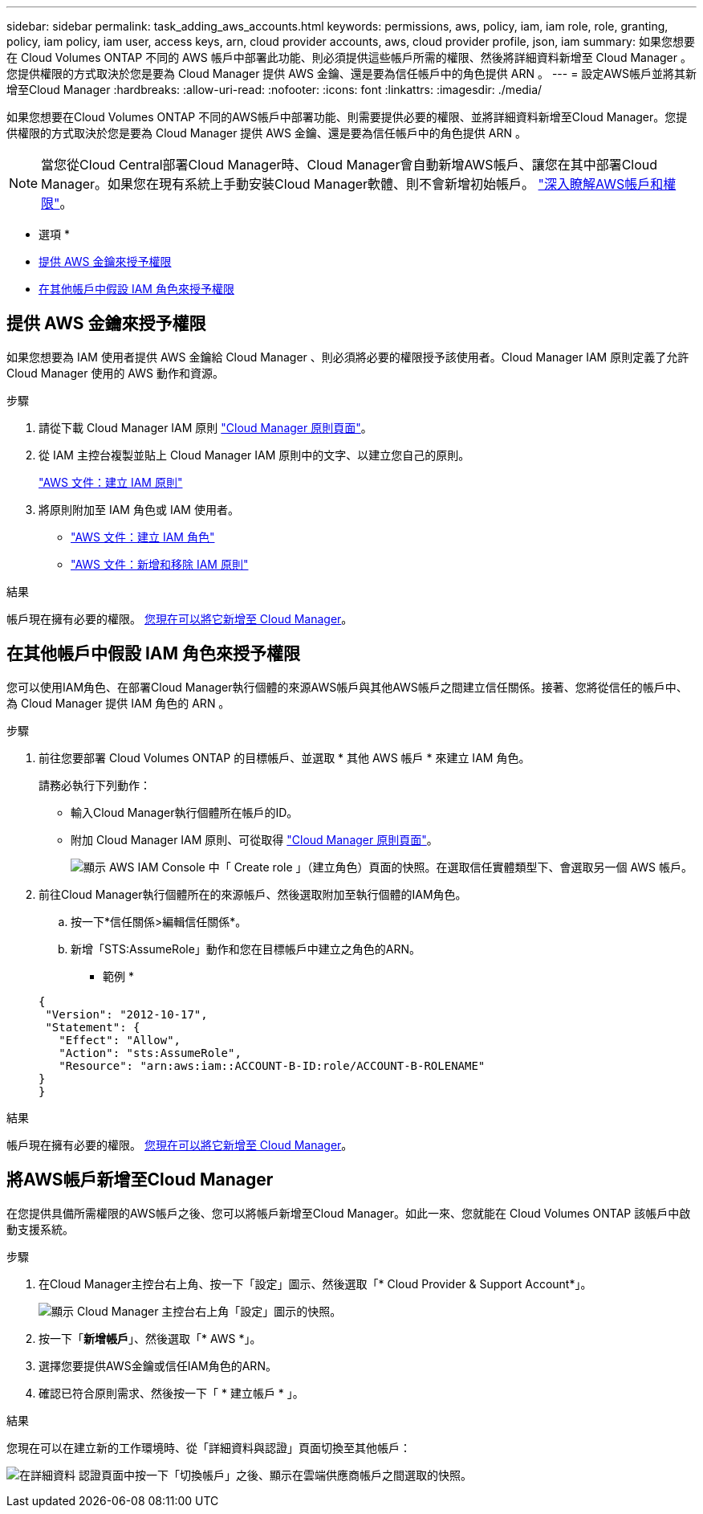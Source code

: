 ---
sidebar: sidebar 
permalink: task_adding_aws_accounts.html 
keywords: permissions, aws, policy, iam, iam role, role, granting, policy, iam policy, iam user, access keys, arn, cloud provider accounts, aws, cloud provider profile, json, iam 
summary: 如果您想要在 Cloud Volumes ONTAP 不同的 AWS 帳戶中部署此功能、則必須提供這些帳戶所需的權限、然後將詳細資料新增至 Cloud Manager 。您提供權限的方式取決於您是要為 Cloud Manager 提供 AWS 金鑰、還是要為信任帳戶中的角色提供 ARN 。 
---
= 設定AWS帳戶並將其新增至Cloud Manager
:hardbreaks:
:allow-uri-read: 
:nofooter: 
:icons: font
:linkattrs: 
:imagesdir: ./media/


[role="lead"]
如果您想要在Cloud Volumes ONTAP 不同的AWS帳戶中部署功能、則需要提供必要的權限、並將詳細資料新增至Cloud Manager。您提供權限的方式取決於您是要為 Cloud Manager 提供 AWS 金鑰、還是要為信任帳戶中的角色提供 ARN 。


NOTE: 當您從Cloud Central部署Cloud Manager時、Cloud Manager會自動新增AWS帳戶、讓您在其中部署Cloud Manager。如果您在現有系統上手動安裝Cloud Manager軟體、則不會新增初始帳戶。 link:concept_accounts_aws.html["深入瞭解AWS帳戶和權限"]。

* 選項 *

* <<提供 AWS 金鑰來授予權限>>
* <<在其他帳戶中假設 IAM 角色來授予權限>>




== 提供 AWS 金鑰來授予權限

如果您想要為 IAM 使用者提供 AWS 金鑰給 Cloud Manager 、則必須將必要的權限授予該使用者。Cloud Manager IAM 原則定義了允許 Cloud Manager 使用的 AWS 動作和資源。

.步驟
. 請從下載 Cloud Manager IAM 原則 https://mysupport.netapp.com/cloudontap/iampolicies["Cloud Manager 原則頁面"^]。
. 從 IAM 主控台複製並貼上 Cloud Manager IAM 原則中的文字、以建立您自己的原則。
+
https://docs.aws.amazon.com/IAM/latest/UserGuide/access_policies_create.html["AWS 文件：建立 IAM 原則"^]

. 將原則附加至 IAM 角色或 IAM 使用者。
+
** https://docs.aws.amazon.com/IAM/latest/UserGuide/id_roles_create.html["AWS 文件：建立 IAM 角色"^]
** https://docs.aws.amazon.com/IAM/latest/UserGuide/access_policies_manage-attach-detach.html["AWS 文件：新增和移除 IAM 原則"^]




.結果
帳戶現在擁有必要的權限。 <<將AWS帳戶新增至Cloud Manager,您現在可以將它新增至 Cloud Manager>>。



== 在其他帳戶中假設 IAM 角色來授予權限

您可以使用IAM角色、在部署Cloud Manager執行個體的來源AWS帳戶與其他AWS帳戶之間建立信任關係。接著、您將從信任的帳戶中、為 Cloud Manager 提供 IAM 角色的 ARN 。

.步驟
. 前往您要部署 Cloud Volumes ONTAP 的目標帳戶、並選取 * 其他 AWS 帳戶 * 來建立 IAM 角色。
+
請務必執行下列動作：

+
** 輸入Cloud Manager執行個體所在帳戶的ID。
** 附加 Cloud Manager IAM 原則、可從取得 https://mysupport.netapp.com/cloudontap/iampolicies["Cloud Manager 原則頁面"^]。
+
image:screenshot_iam_create_role.gif["顯示 AWS IAM Console 中「 Create role 」（建立角色）頁面的快照。在選取信任實體類型下、會選取另一個 AWS 帳戶。"]



. 前往Cloud Manager執行個體所在的來源帳戶、然後選取附加至執行個體的IAM角色。
+
.. 按一下*信任關係>編輯信任關係*。
.. 新增「STS:AssumeRole」動作和您在目標帳戶中建立之角色的ARN。
+
* 範例 *

+
[source, json]
----
{
 "Version": "2012-10-17",
 "Statement": {
   "Effect": "Allow",
   "Action": "sts:AssumeRole",
   "Resource": "arn:aws:iam::ACCOUNT-B-ID:role/ACCOUNT-B-ROLENAME"
}
}
----




.結果
帳戶現在擁有必要的權限。 <<將AWS帳戶新增至Cloud Manager,您現在可以將它新增至 Cloud Manager>>。



== 將AWS帳戶新增至Cloud Manager

在您提供具備所需權限的AWS帳戶之後、您可以將帳戶新增至Cloud Manager。如此一來、您就能在 Cloud Volumes ONTAP 該帳戶中啟動支援系統。

.步驟
. 在Cloud Manager主控台右上角、按一下「設定」圖示、然後選取「* Cloud Provider & Support Account*」。
+
image:screenshot_settings_icon.gif["顯示 Cloud Manager 主控台右上角「設定」圖示的快照。"]

. 按一下「*新增帳戶*」、然後選取「* AWS *」。
. 選擇您要提供AWS金鑰或信任IAM角色的ARN。
. 確認已符合原則需求、然後按一下「 * 建立帳戶 * 」。


.結果
您現在可以在建立新的工作環境時、從「詳細資料與認證」頁面切換至其他帳戶：

image:screenshot_accounts_switch_aws.gif["在詳細資料  認證頁面中按一下「切換帳戶」之後、顯示在雲端供應商帳戶之間選取的快照。"]
